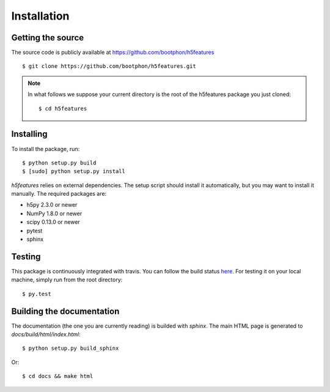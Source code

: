 .. _install:
.. highlight:: bash

============
Installation
============

Getting the source
==================

The source code is publicly available at
https://github.com/bootphon/h5features ::

    $ git clone https://github.com/bootphon/h5features.git

.. note::

   In what follows we suppose your current directory is the root of
   the h5features package you just cloned::

     $ cd h5features

Installing
==========

To install the package, run::

    $ python setup.py build
    $ [sudo] python setup.py install

`h5features` relies on external dependencies. The setup script should
install it automatically, but you may want to install it manually. The
required packages are:

* h5py 2.3.0 or newer
* NumPy 1.8.0 or newer
* scipy 0.13.0 or newer
* pytest
* sphinx

Testing
=======

This package is continuously integrated with travis. You can follow
the build status `here <https://travis-ci.org/bootphon/h5features>`_.
For testing it on your local machine, simply run from the root
directory::

  $ py.test


Building the documentation
==========================

The documentation (the one you are currently reading) is builded with
`sphinx`. The main HTML page is generated to
*docs/build/html/index.html*::

  $ python setup.py build_sphinx

Or::

  $ cd docs && make html

.. _pytest: http://pytest.org/latest/
